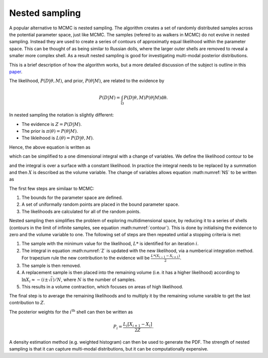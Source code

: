 .. _nest:

Nested sampling
---------------

A popular alternative to MCMC is nested sampling.
The algorithm creates a set of randomly distributed samples across the potential parameter space, just like MCMC.
The samples (refered to as walkers in MCMC) do not evolve in nested sampling.
Instead they are used to create a series of contours of approximatly equal likelihood within the parameter space.
This can be thought of as being similar to Russian dolls, where the larger outer shells are removed to reveal a smaller more complex shell.
As a result nested sampling is good for investigating multi-modal posterior distributions.

This is a brief description of how the algorithm works, but a more detailed discussion of the subject is outline in this `paper <https://arxiv.org/pdf/2205.15570>`_.

The likelihood, :math:`P(D|\underline{\theta}, M)`, and prior, :math:`P(\underline{\theta}| M)`, are related to the evidence by

.. math::
   P(D|M) = \int_\Omega P(D| \underline{\theta}, M)P( \underline{\theta}|M)\mathrm{d\underline{\theta}}.

In nested sampling the notation is slightly different:

* The evidence is :math:`Z = P(D | M)`.
* The prior is :math:`\pi(\underline{\theta}) = P(\underline{\theta} | M)`.
* The likleihood is :math:`L(\underline{\theta}) = P(D | \underline{\theta}, M)`.

Hence, the above equation is written as

.. math::
   :label: NS

   Z = \int_\Omega L(\underline{\theta})\pi(\underline{\theta}) \mathrm{d\underline{\theta}},

which can be simplified to a one dimensional integral with a change of variables.
We define the likelihood contour to be

.. math::
   :label: contour

   X(L) = \int \pi(\underline{\theta}) \mathrm{d\underline{\theta}},

and the integral is over a surface with a constant likelihood.
In practice the integral needs to be replaced by a summation and then :math:`X` is described as the volume variable.
The change of variables allows equation :math:numref:`NS` to be written as

.. math::
   :label: Z

   Z = \int_0^1 L(X) \mathrm{dX}.

The first few steps are similaar to MCMC:

#. The bounds for the parameter space are defined.
#. A set of uniformally random points are placed in the bound parameter space.
#. The likelihoods are calculated for all of the random points.

Nested sampling then simplifies the problem of exploring multidimensional space, by reducing it to a series of shells (contours in the limit of infinite samples, see equation :math:numref:`contour`).
This is done by initialising the evidence to zero and the volume variable to one.
The following set of steps are then repeated untial a stopping criteria is met:

#. The sample with the minimum value for the likelihood, :math:`L*` is identified for an iteration :math:`i`.
#. The integral in equation :math:numref:`Z` is updated with the new likelihood, via a numberical integration method. For trapezium rule the new contribution to the evidence will be :math:`\frac{L*(X_{i-1} - X_{i+1})}{2}`.
#. The sample is then removed.
#. A replacement sample is then placed into the remaining volume (i.e. it has a higher likelihood) according to :math:`\ln X_{i} \approx - (i \pm \sqrt{i})/N`, where :math:`N` is the number of samples.
#. This results in a volume contraction, which focuses on areas of high likelihood.

The final step is to average the remaining likelihoods and to multiply it by the remaining volume varaible to get the last contribution to :math:`Z`.

The posterior weights for the :math:`i^\mathrm{th}` shell can then be written as

.. math::

   P_i = \frac{L_i[X_{i+1} - X_{i}]}{2Z}.

A density estimation method (e.g. weighted histogram) can then be used to generate the PDF.
The strength of nested sampling is that it can capture multi-modal distributions, but it can be computationally expensive.


